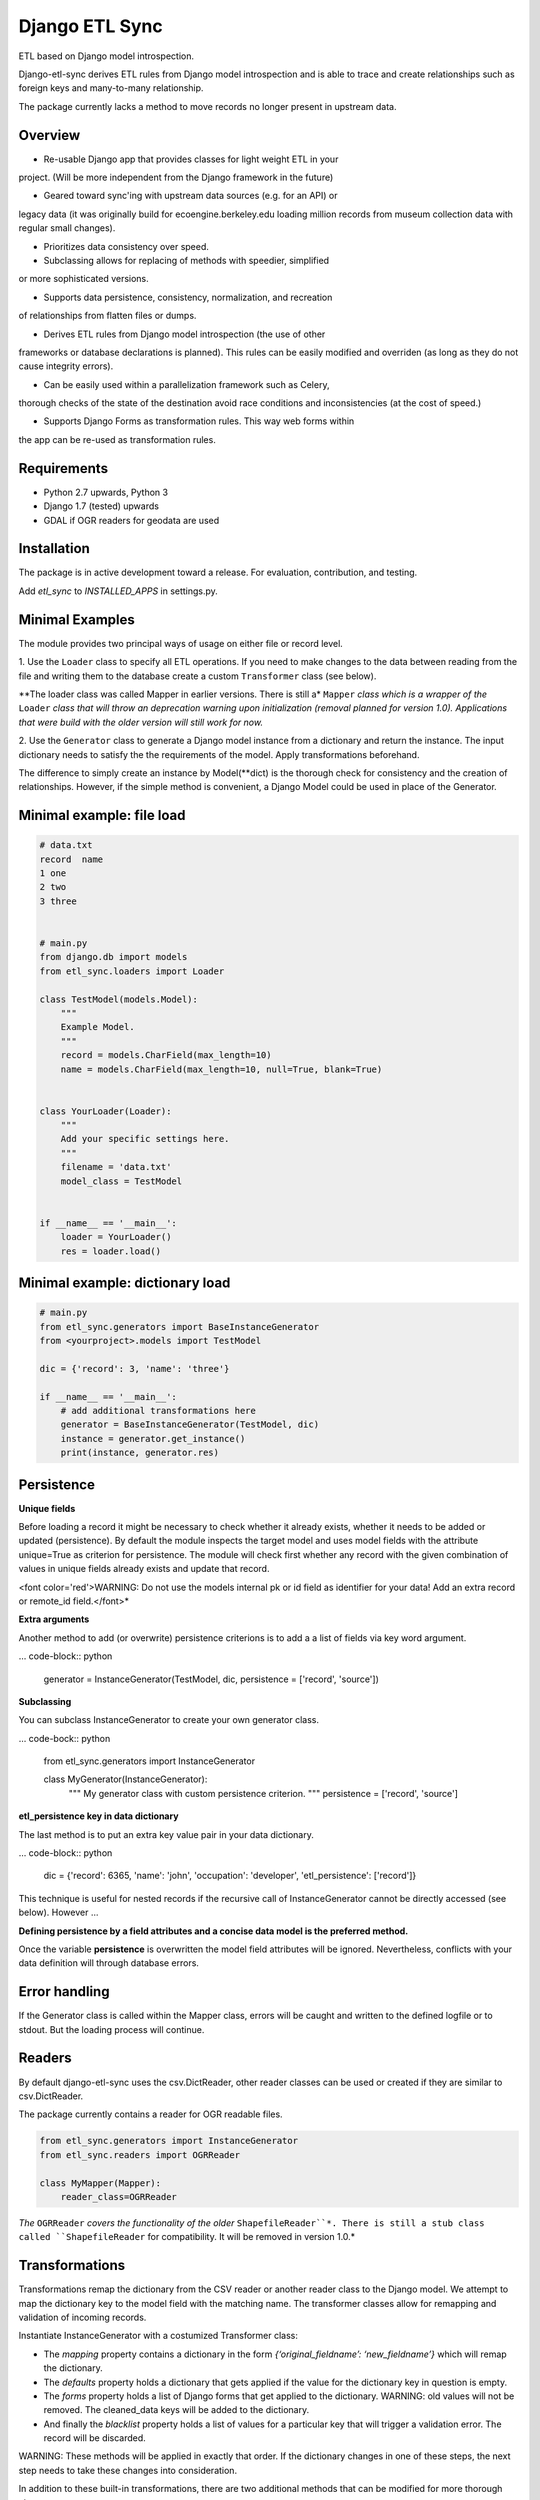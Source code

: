 Django ETL Sync
===============

.. image:: https://travis-ci.org/postfalk/django-etl-sync.svg?branch=master
    :target: https://travis-ci.org/postfalk/django-etl-sync
.. image:: https://coveralls.io/repos/postfalk/django-etl-sync/badge.png?branch=master
    :target: https://coveralls.io/r/postfalk/django-etl-sync?branch=master

ETL based on Django model introspection.

Django-etl-sync derives ETL rules from Django model introspection and is able to trace and 
create relationships such as foreign keys and many-to-many relationship.

The package currently lacks a method to move records no longer present in upstream
data.


Overview
--------

- Re-usable Django app that provides classes for light weight ETL in your 
project. (Will be more independent from the Django framework in the future)

- Geared toward sync'ing with upstream data sources (e.g. for an API) or 
legacy data (it was originally build for ecoengine.berkeley.edu loading
million records from museum collection data with regular small changes).

- Prioritizes data consistency over speed.

- Subclassing allows for replacing of methods with speedier, simplified 
or more sophisticated versions.

- Supports data persistence, consistency, normalization, and recreation 
of relationships from flatten files or dumps.

- Derives ETL rules from Django model introspection (the use of other 
frameworks or database declarations is planned). This rules can be easily 
modified and overriden (as long as they do not cause integrity errors).

- Can be easily used within a parallelization framework such as Celery, 
thorough checks of the state of the destination avoid race conditions and 
inconsistencies (at the cost of speed.)

- Supports Django Forms as transformation rules. This way web forms within 
the app can be re-used as transformation rules.


Requirements
------------

- Python 2.7 upwards, Python 3
- Django 1.7 (tested) upwards
- GDAL if OGR readers for geodata are used

Installation
------------

The package is in active development toward a release. For evaluation, contribution, and testing.

.. code-block:: sh
    pip install -e git+ssh://git@github.com/postfalk/django-etl-sync#egg=django-etl-sync

Add `etl_sync` to `INSTALLED_APPS` in settings.py.

Minimal Examples
----------------

The module provides two principal ways of usage on either file or record level.

1. Use the ``Loader`` class to specify all ETL operations. If you need
to make changes to the data between reading from the file and writing them to the
database create a custom ``Transformer`` class (see below).

**The loader class was called Mapper in earlier versions. There is still a* ``Mapper`` 
*class which is a wrapper of the* ``Loader`` *class that will throw an deprecation 
warning upon initialization (removal planned for version 1.0). Applications that 
were build with the older version will still work for now.*

2. Use the ``Generator`` class to generate a Django model instance from a dictionary and 
return the instance. The input dictionary needs to satisfy the the requirements 
of the model. Apply transformations beforehand.

The difference to simply create an instance by Model(**dict) is the thorough check
for consistency and the creation of relationships. However, if the simple method 
is convenient, a Django Model could be used in place of the Generator.

Minimal example: file load
--------------------------

.. code-block:: python

    # data.txt
    record  name
    1 one
    2 two
    3 three


    # main.py
    from django.db import models
    from etl_sync.loaders import Loader

    class TestModel(models.Model):
        """
        Example Model.
        """
        record = models.CharField(max_length=10)
        name = models.CharField(max_length=10, null=True, blank=True)


    class YourLoader(Loader):
        """
        Add your specific settings here.
        """
        filename = 'data.txt'
        model_class = TestModel


    if __name__ == '__main__':
        loader = YourLoader()
        res = loader.load()


Minimal example: dictionary load
--------------------------------

.. code-block:: python

    # main.py
    from etl_sync.generators import BaseInstanceGenerator
    from <yourproject>.models import TestModel

    dic = {'record': 3, 'name': 'three'}

    if __name__ == '__main__':
        # add additional transformations here
        generator = BaseInstanceGenerator(TestModel, dic)
        instance = generator.get_instance()
        print(instance, generator.res)


Persistence
-----------

**Unique fields**

Before loading a record it might be necessary to check whether 
it already exists, whether it needs to be added or updated 
(persistence). By default the module inspects the target model 
and uses model fields with the attribute unique=True as criterion 
for persistence. The module will check first whether any record with 
the given combination of values in unique fields already exists and 
update that record.

<font color='red'>WARNING: Do not use the models internal pk or 
id field as identifier for your data! Add an extra record or 
remote_id field.</font>*

**Extra arguments**

Another method to add (or overwrite) persistence criterions is to add a 
a list of fields via key word argument.

... code-block:: python

    generator = InstanceGenerator(TestModel, dic, persistence = ['record', 'source'])


**Subclassing**

You can subclass InstanceGenerator to create your own generator class.

... code-bock:: python

    from etl_sync.generators import InstanceGenerator

    class MyGenerator(InstanceGenerator):
        """
        My generator class with custom persistence criterion.
        """
        persistence = ['record', 'source']


**etl_persistence key in data dictionary**

The last method is to put an extra key value pair in your data dictionary.

... code-block:: python

    dic = {'record': 6365, 'name': 'john', 'occupation': 'developer', 'etl_persistence': ['record']}


This technique is useful for nested records if the recursive call of
InstanceGenerator cannot be
directly accessed (see below). However ...

**Defining persistence by a field attributes and a concise data model is the 
preferred method.**

Once the variable **persistence** is overwritten the model field attributes 
will be ignored. Nevertheless, conflicts with your data definition will 
through database errors. 

Error handling
--------------

If the Generator class is called within the Mapper class, errors will
be caught and written to the defined logfile or to stdout. But the 
loading process will continue. 

Readers
-------

By default django-etl-sync uses the csv.DictReader, other reader 
classes can be used or created if they are similar to csv.DictReader.

The package currently contains a reader for OGR readable files.

.. code-block:: python

    from etl_sync.generators import InstanceGenerator
    from etl_sync.readers import OGRReader

    class MyMapper(Mapper):
        reader_class=OGRReader


*The* ``OGRReader`` *covers the functionality of the older* ``ShapefileReader``*.
There is still a stub class called ``ShapefileReader`` for compatibility.
It will be removed in version 1.0.*

Transformations
---------------

Transformations remap the dictionary from the CSV reader or
another reader class to the Django model. We attempt to map the
dictionary key to the model field with the matching name.
The transformer classes allow for remapping and validation of incoming
records.

Instantiate InstanceGenerator with a costumized Transformer class:

.. code-block: python

    from etl_sync.loaders import Loader
    from etl_sync.transformes import Transformer

    class MyTransformer(Transformer):
        mappings = {'id': 'record', 'name': 'last_name'}
        defaults = {'last_name': 'Doe'}
        forms = []
        blacklist = {'last_name': ['NA', r'unknown']}

    class MyMapper(InstanceGenerator):
        model_class = {destination model}
        transformer_class = MyTransformer
        filename = myfile.txt

    loader = MyLoader()
    loader.load()

* The `mapping` property contains a dictionary in the form `{‘original_fieldname’: ‘new_fieldname’}` which will remap the dictionary.
* The `defaults` property holds a dictionary that gets applied if the value for the dictionary key in question is empty.
* The `forms` property holds a list of Django forms that get applied to the dictionary. WARNING: old values will not be removed. The cleaned_data keys will be added to the dictionary.
* And finally the `blacklist` property holds a list of values for a particular key that will trigger a validation error. The record will be discarded.

WARNING: These methods will be applied in exactly that order. If the dictionary changes in one of these steps, the next step needs to take these changes into consideration.

In addition to these built-in transformations, there are two additional methods that can be modified for more thorough changes:

.. code-block:: python

    class MyTransformer(Transformer):

        def transform(self, dic):
            """Make whatever changes needed here."""
            return dic

        def validate(self, dic):
            """Raise ValidationErrors"""
            if last_name == 'Bunny':
                raise ValidationError('I do not want to have this record')

Both methods will be applied after the forementioned built-in methods.


Django form support
-------------------

Django-etl-sync fully support Django forms. You can reuse the Django forms from your
project to bulk load data. See section “Transformations”.


Create transformer for related models
-------------------------------------

Alternative strategies for loading normalized or related data
-------------------------------------------------------------

Table dumps of related tables
-----------------------------

Creating related tables from same data source
---------------------------------------------

File load
---------

Loging
------

Django-etl-sync will create a log file in the same location as the source file.
It will contain the list of rejected records.

.. code-block: sh
    source_file.txt
    source_file.txt.2014-07-23.log

Roadmap
-------

- Create readers for more source types, especially for comma limited data, and headerless CSV.
- Add a way for data removal, if deleted from source.
